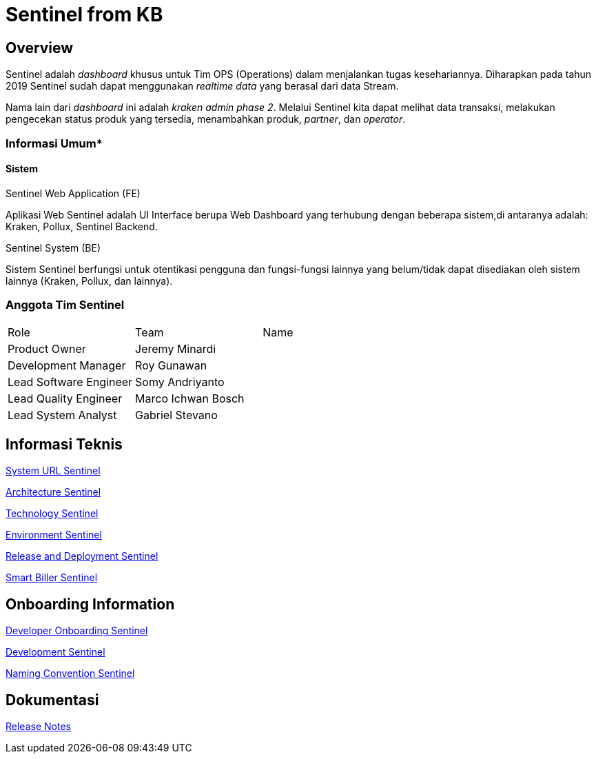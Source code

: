 = Sentinel from KB

== Overview

Sentinel adalah _dashboard_ khusus untuk Tim OPS (Operations) dalam menjalankan tugas kesehariannya.
Diharapkan pada tahun 2019 Sentinel sudah dapat menggunakan _realtime data_ yang berasal dari data Stream.

Nama lain dari _dashboard_ ini adalah _kraken admin phase 2_.
Melalui Sentinel kita dapat melihat data transaksi, melakukan pengecekan status produk yang tersedia, menambahkan produk, _partner_, dan _operator_.

=== Informasi Umum*

==== Sistem

Sentinel Web Application (FE)

Aplikasi Web Sentinel adalah UI Interface berupa Web Dashboard yang terhubung dengan beberapa sistem,di antaranya adalah: Kraken, Pollux, Sentinel Backend.

Sentinel System (BE)

Sistem Sentinel berfungsi untuk otentikasi pengguna dan fungsi-fungsi lainnya yang belum/tidak dapat disediakan oleh sistem lainnya (Kraken, Pollux, dan lainnya).

=== Anggota Tim Sentinel

|===
| Role | Team | Name 
| Product Owner | Jeremy Minardi | 
| Development Manager | Roy Gunawan |
 | Lead Software Engineer | Somy Andriyanto | 
 | Lead Quality Engineer | Marco Ichwan Bosch | | Lead System Analyst | Gabriel Stevano |

|===

== Informasi Teknis


<<sentinel/url-sentinel.adoc#, System URL Sentinel>>

<<sentinel/architecture-sentinel.adoc#, Architecture Sentinel>>

<<sentinel/technology-sentinel.adoc#, Technology Sentinel>>

<<sentinel/environment-sentinel.adoc#, Environment Sentinel>>

<<sentinel/release-deploy-sentinel.adoc#, Release and Deployment Sentinel>>

<<sentinel/smartbiller-sentinel.adoc#, Smart Biller Sentinel>>


== Onboarding Information

<<sentinel/dev-onboarding-sentinel.adoc#, Developer Onboarding Sentinel>>

<<sentinel/development-sentinel.adoc#, Development Sentinel>>

<<sentinel/naming-convention-sentinel.adoc#, Naming Convention Sentinel>>

== Dokumentasi

https://github.com/sepulsa/kraken-admin/releases[Release Notes]
